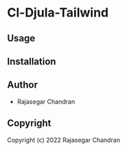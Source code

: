 * Cl-Djula-Tailwind 

** Usage

** Installation

** Author

+ Rajasegar Chandran

** Copyright

Copyright (c) 2022 Rajasegar Chandran
